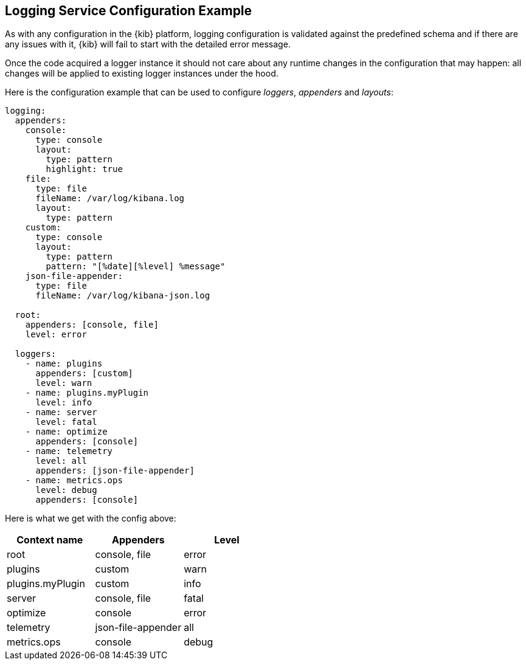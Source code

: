 [[logging-service-configuration-example]]
== Logging Service Configuration Example

As with any configuration in the {kib} platform, logging configuration is validated against the predefined schema and if there are
any issues with it, {kib} will fail to start with the detailed error message.

Once the code acquired a logger instance it should not care about any runtime changes in the configuration that may
happen: all changes will be applied to existing logger instances under the hood.

Here is the configuration example that can be used to configure _loggers_, _appenders_ and _layouts_:

[source,yaml]
----
logging:
  appenders:
    console:
      type: console
      layout:
        type: pattern
        highlight: true
    file:
      type: file
      fileName: /var/log/kibana.log
      layout:
        type: pattern
    custom:
      type: console
      layout:
        type: pattern
        pattern: "[%date][%level] %message"
    json-file-appender:
      type: file
      fileName: /var/log/kibana-json.log

  root:
    appenders: [console, file]
    level: error

  loggers:
    - name: plugins
      appenders: [custom]
      level: warn
    - name: plugins.myPlugin
      level: info
    - name: server
      level: fatal
    - name: optimize
      appenders: [console]
    - name: telemetry
      level: all
      appenders: [json-file-appender]
    - name: metrics.ops
      level: debug
      appenders: [console]
----

Here is what we get with the config above:
[options="header"]
|===

| Context name | Appenders | Level

| root | console, file | error

| plugins | custom | warn

| plugins.myPlugin | custom | info

| server | console, file | fatal

| optimize | console | error

| telemetry | json-file-appender | all

| metrics.ops | console | debug
|===
